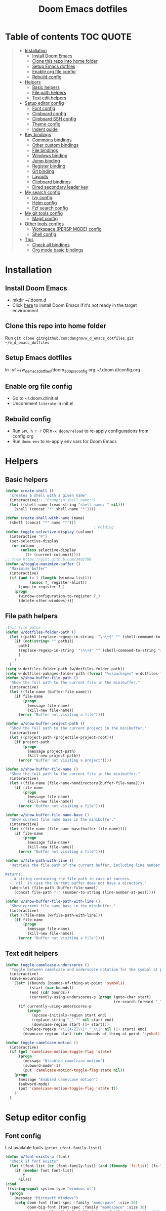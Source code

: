 #+TITLE: Doom Emacs dotfiles
* Table of contents                                               :TOC:QUOTE:
#+BEGIN_QUOTE
- [[#installation][Installation]]
  - [[#install-doom-emacs][Install Doom Emacs]]
  - [[#clone-this-repo-into-home-folder][Clone this repo into home folder]]
  - [[#setup-emacs-dotfiles][Setup Emacs dotfiles]]
  - [[#enable-org-file-config][Enable org file config]]
  - [[#rebuild-config][Rebuild config]]
- [[#helpers][Helpers]]
  - [[#basic-helpers][Basic helpers]]
  - [[#file-path-helpers][File path helpers]]
  - [[#text-edit-helpers][Text edit helpers]]
- [[#setup-editor-config][Setup editor config]]
  - [[#font-config][Font config]]
  - [[#clipboard-config][Clipboard config]]
  - [[#clipboard-ssh-config][Clipboard SSH config]]
  - [[#theme-config][Theme config]]
  - [[#indent-guide][Indent guide]]
- [[#key-bindings][Key bindings]]
  - [[#commons-bindings][Commons bindings]]
  - [[#other-custom-bindings][Other custom bindings]]
  - [[#file-bindings][File bindings]]
  - [[#windows-binding][Windows binding]]
  - [[#jump-binding][Jump binding]]
  - [[#register-binding][Register binding]]
  - [[#git-binding][Git binding]]
  - [[#layouts][Layouts]]
  - [[#clipboard-bindings][Clipboard bindings]]
  - [[#dired-secondary-leader-key][Dired secondary leader key]]
- [[#my-search-config][My search config]]
  - [[#ivy-config][Ivy config]]
  - [[#helm-config][Helm config]]
  - [[#fzf-search-config][Fzf search config]]
- [[#my-git-tools-config][My git tools config]]
  - [[#magit-config][Magit config]]
- [[#other-tools-configs][Other tools configs]]
  - [[#workspace-persp-mode-config][Workspace (PERSP MODE) config]]
  - [[#shell-config][Shell config]]
- [[#tips][Tips]]
  - [[#check-all-bindings][Check all bindings]]
  - [[#org-mode-basic-bindings][Org mode basic bindings]]
#+END_QUOTE

* Installation
** Install Doom Emacs
- mkdir ~/.doom.d
- Click [[https://github.com/hlissner/doom-emacs#install][here]] to install Doom Emacs if it's not ready in the target environment
** Clone this repo into home folder
Run ~git clone git@github.com:dangnm/w_d_emacs_dotfiles.git ~/w_d_emacs_dotfiles~
** Setup Emacs dotfiles
ln -sf ~/w_d_emacs_dotfiles/doom_3_0_0_pre_config.org ~/.doom.d/config.org
** Enable org file config
- Go to ~/.doom.d/init.el
- Uncomment ~literate~ in init.el
** Rebuild config
- Run ~SPC h r r~ OR ~M-x doom/reload~ to re-apply configurations from config.org
- Run ~doom env~ to re-apply env vars for Doom Emacs
* Helpers
** Basic helpers
   #+BEGIN_SRC emacs-lisp
     (defun create-shell ()
       "creates a shell with a given name"
       (interactive);; "Prompt\n shell name:")
       (let ((shell-name (read-string "shell name: " nil)))
         (shell (concat "*" shell-name "*"))))

     (defun create-shell-with-name (name)
       (shell (concat "*" name "*")))
                                             ; Folding
     (defun toggle-selective-display (column)
       (interactive "P")
       (set-selective-display
        (or column
            (unless selective-display
              (1+ (current-column))))))
     ;; from https://gist.github.com/3402786
     (defun w/toggle-maximize-buffer ()
       "Maximize buffer"
       (interactive)
       (if (and (= 1 (length (window-list)))
                (assoc ?_ register-alist))
           (jump-to-register ?_)
         (progn
           (window-configuration-to-register ?_)
           (delete-other-windows))))

   #+END_SRC
** File path helpers
   #+BEGIN_SRC emacs-lisp
     ;Init file paths
     (defun w/dotfiles-folder-path ()
       (let ((path1 (replace-regexp-in-string  "\n\+$" "" (shell-command-to-string "dirname $(readlink ~/.doom.d/config.org) 2>/dev/null"))))
         (if (not(string= "" path1))
           path1
           (replace-regexp-in-string  "\n\+$" "" (shell-command-to-string "readlink ~/.doom.d 2>/dev/null"))
           )
         )
       )
     (setq w-dotfiles-folder-path (w/dotfiles-folder-path))
     (setq w-dotfiles-pakages-folder-path (format "%s/packages" w-dotfiles-folder-path))
     (defun s/show-buffer-file-path ()
       "Show the full path to the current file in the minibuffer."
       (interactive)
       (let ((file-name (buffer-file-name)))
         (if file-name
             (progn
               (message file-name)
               (kill-new file-name))
           (error "Buffer not visiting a file"))))

     (defun w/show-buffer-project-path ()
       "Show the full path to the current project in the minibuffer."
       (interactive)
       (let ((project-path (projectile-project-root)))
         (if project-path
             (progn
               (message project-path)
               (kill-new project-path))
           (error "Buffer not visiting a project"))))

     (defun s/show-buffer-file-name ()
       "Show the full path to the current file in the minibuffer."
       (interactive)
       (let ((file-name (file-name-nondirectory(buffer-file-name))))
         (if file-name
             (progn
               (message file-name)
               (kill-new file-name))
           (error "Buffer not visiting a file"))))

     (defun w/show-buffer-file-name-base ()
       "Show current file name base in the minibuffer."
       (interactive)
       (let ((file-name (file-name-base(buffer-file-name))))
         (if file-name
             (progn
               (message file-name)
               (kill-new file-name))
           (error "Buffer not visiting a file"))))

     (defun w/file-path-with-line ()
       "Retrieve the file path of the current buffer, including line number.

     Returns:
       - A string containing the file path in case of success.
       - `nil' in case the current buffer does not have a directory."
       (when-let (file-path (buffer-file-name))
         (concat file-path ":" (number-to-string (line-number-at-pos)))))

     (defun w/show-buffer-file-path-with-line ()
       "Show current file name base in the minibuffer."
       (interactive)
       (let ((file-name (w/file-path-with-line)))
         (if file-name
             (progn
               (message file-name)
               (kill-new file-name))
           (error "Buffer not visiting a file"))))
   #+END_SRC

** Text edit helpers
   #+BEGIN_SRC emacs-lisp
     (defun toggle-camelcase-underscores ()
       "Toggle between camelcase and underscore notation for the symbol at point."
       (interactive)
       (save-excursion
         (let* ((bounds (bounds-of-thing-at-point 'symbol))
                (start (car bounds))
                (end (cdr bounds))
                (currently-using-underscores-p (progn (goto-char start)
                                                      (re-search-forward "_" end t))))
           (if currently-using-underscores-p
               (progn
                 (upcase-initials-region start end)
                 (replace-string "_" "" nil start end)
                 (downcase-region start (1+ start)))
             (replace-regexp "\\([A-Z]\\)" "_\\1" nil (1+ start) end)
             (downcase-region start (cdr (bounds-of-thing-at-point 'symbol)))))))

     (defun toggle-camelcase-motion ()
       (interactive)
       (if (get 'camelcase-motion-toggle-flag 'state)
           (progn
             (message "Disabled camelcase motion")
             (subword-mode'-1)
             (put 'camelcase-motion-toggle-flag'state nil))
         (progn
           (message "Enabled camelcase motion")
           (subword-mode)
           (put 'camelcase-motion-toggle-flag 'state t))
         )
       )
   #+END_SRC

* Setup editor config
** Font config
List available fonts ~(print (font-family-list))~

#+BEGIN_SRC emacs-lisp
(defun w/font-exists-p (font)
  "check if font exists"
  (let ((font-list (or (font-family-list) (and (fboundp 'fc-list) (fc-list)))))
    (if (member font font-list)
        t
      nil)))
(cond
 ((string-equal system-type "windows-nt")
  (progn
    (message "Microsoft Windows")
    (setq doom-font (font-spec :family "monospace" :size 16)
          doom-big-font (font-spec :family "monospace" :size 36)
          doom-variable-pitch-font (font-spec :family "sans" :size 24)
          doom-unicode-font (font-spec :family "monospace")
          doom-serif-font (font-spec :family "monospace" :weight 'light))
    ))
 ((string-equal system-type "darwin") ;  macOS
  (progn
    (message "Mac OS X")
    (if (w/font-exists-p "Menlo")
        (setq doom-font (font-spec :family "Menlo" :size 16)
              doom-big-font (font-spec :family "Menlo" :size 36)
              doom-variable-pitch-font (font-spec :family "Menlo" :size 24)
              doom-unicode-font (font-spec :family "Menlo")
              doom-serif-font (font-spec :family "Menlo" :weight 'light))
      )
    ))
 ((string-equal system-type "gnu/linux")
  (progn
    (message "Linux")
    (if (w/font-exists-p "DejaVu Sans Mono")
        (setq doom-font (font-spec :family "DejaVu Sans Mono" :size 18)
              doom-big-font (font-spec :family "DejaVu Sans Mono" :size 36)
              doom-variable-pitch-font (font-spec :family "DejaVu Sans Mono" :size 24)
              doom-unicode-font (font-spec :family "DejaVu Sans Mono")
              doom-serif-font (font-spec :family "DejaVu Sans Mono" :weight 'light))
      )
    ))
 )
#+END_SRC

** Clipboard config
[[https://github.com/hlissner/doom-emacs/issues/1213#issuecomment-468970403][Doom emacs package load]]
#+BEGIN_SRC emacs-lisp
(setq osx-clipboard-path (format "%s/packages/osx-clipboard.el" w-dotfiles-folder-path))
(load! osx-clipboard-path)

(if (not(display-graphic-p))
    (progn
      (osx-clipboard-mode +1)
      (setq x-select-enable-clipboard t)
      (setq x-select-enable-primary t)
      )
  )
;; Copy/past to system clipboard
(defun w/copy-to-clipboard ()
  "Copies selection to x-clipboard."
  (interactive)
  (if (display-graphic-p)
      (progn
        (message "Yanked region to x-clipboard.")
        (call-interactively 'clipboard-kill-ring-save)
        )
    (if (region-active-p)
        (progn
          (shell-command-on-region (region-beginning) (region-end) "xsel -i -b")
          (message "Yanked region to clipboard.")
          (deactivate-mark))
      (message "No region active; can't yank to clipboard!")))
  )

(defun w/paste-from-clipboard ()
  "Pastes from x-clipboard."
  (interactive)
  (if (display-graphic-p)
      (progn
        (clipboard-yank)
        (message "graphics active")
        )
    (insert (shell-command-to-string "xsel -o -b"))
    )
  )
; wsl-copy
(defun w/wsl-copy (start end)
  (interactive "r")
  (shell-command-on-region start end "clip.exe")
  (deactivate-mark))

; wsl-paste
(defun w/wsl-paste ()
  (interactive)
  (let ((clipboard
     (shell-command-to-string "powershell.exe -command 'Get-Clipboard' 2> /dev/null")))
    (setq clipboard (replace-regexp-in-string "\r" "" clipboard)) ; Remove Windows ^M characters
    (setq clipboard (substring clipboard 0 -1)) ; Remove newline added by Powershell
    (insert clipboard)))
#+END_SRC

** Clipboard SSH config
iTerm2 -> Preferences -> Selection -> [check] Applications in terminal may access clipboard.
#+BEGIN_SRC emacs-lisp
(setq clipetty-path (format "%s/packages/clipetty.el" w-dotfiles-folder-path))
(load! clipetty-path)
(require 'clipetty)
(global-clipetty-mode)
#+END_SRC

** Theme config
#+BEGIN_SRC emacs-lisp
(if (not(display-graphic-p))
    (progn
      (setq doom-theme 'doom-gruvbox)
      )
  )
#+END_SRC
** Indent guide
#+BEGIN_SRC emacs-lisp
;;;;;;;;;;;;;;;;;;;;;;;;;;;;;;;;;;;;;;;;;;;;;;;;;;;;;;;;;;;;;;;;
;; Indent guide
;;;;;;;;;;;;;;;;;;;;;;;;;;;;;;;;;;;;;;;;;;;;;;;;;;;;;;;;;;;;;;;;

(setq highlight-indentation-path (format "%s/packages/highlight-indentation.el" w-dotfiles-folder-path))
(load! highlight-indentation-path)
(set-face-background 'highlight-indentation-face "#e3e3d3")
(set-face-background 'highlight-indentation-current-column-face "#c3b3b3")

#+END_SRC
* Key bindings
** Commons bindings
#+BEGIN_SRC emacs-lisp
(setq w/main-leader-key "SPC")
(setq w/secondary-leader-key ",")
#+END_SRC
** Other custom bindings
#+BEGIN_SRC emacs-lisp
(map! :leader :desc "Other cutom mappings" "h," nil)

(map! :leader :desc "Text" "h,x" nil)
(map! :leader :desc "Upcase region" "h,xU" #'upcase-region)
(map! :leader :desc "Downcase region" "h,xu" #'downcase-region)
(map! :leader :desc "Toggle camelcase undersores" "h,xs" #'toggle-camelcase-underscores)
(map! :leader :desc "Delete" "h,xd" nil)
(map! :leader :desc "delete trailing whitespace" "h,xdw" #'delete-trailing-whitespace)


(map! :leader :desc "Zoom" "h,z" nil)
(map! :leader :desc "Togle selective display" "h,zc" #'toggle-selective-display)
#+END_SRC

** File bindings
#+BEGIN_SRC emacs-lisp
(map! :leader :desc "Custom" "f," nil)
(map! :leader :desc "Yank" "f,y" nil)
(map! :leader :desc "copy projectile file path" "f,yY" #'w/projectile-copy-file-path)
(map! :leader :desc "copy file path" "f,yy" #'s/show-buffer-file-path)
(map! :leader :desc "copy file name" "f,yn" #'s/show-buffer-file-name)
(map! :leader :desc "copy file name base" "f,yN" #'w/show-buffer-file-name-base)
(map! :leader :desc "copy file path with line" "f,yl" #'w/show-buffer-file-path-with-line)
(map! :leader :desc "copy projectile file path with line" "f,yL" #'w/projectile-copy-file-path-with-line)
#+END_SRC

** Windows binding
#+BEGIN_SRC emacs-lisp
(map! :leader :desc "Split window right" "w/" (lambda () (interactive) (split-window-right) (other-window 1)))
(map! :leader :desc "Toggle frame maximized" "w C-m" #'toggle-frame-maximized)
(map! :leader :desc "Toggle maximized buffer" "w,m" #'w/toggle-maximize-buffer)
#+END_SRC

** Jump binding
#+BEGIN_SRC emacs-lisp
(map! :leader :desc "jump" "j" nil)
(map! :leader :desc "dired jump" "jd" #'magit-dired-jump)
(map! :leader :desc "goto char" "jj" #'evil-avy-goto-char)
(map! :leader :desc "go to char 2" "jJ" #'evil-avy-goto-char-2)
(map! :leader :desc "goto line" "jl" #'evil-avy-goto-line)
(map! :leader :desc "go to word" "jw" #'evil-avy-goto-word-or-subword-1)
#+END_SRC

** Register binding
#+BEGIN_SRC emacs-lisp
(map! :leader :desc "Registers" "r" nil)
(map! :leader :desc "Jump to register" "rj" #'jump-to-register)
(map! :leader :desc "Write to register" "rw" #'window-configuration-to-register)
(map! :leader :desc "helm resume" "rl" #'helm-resume)
#+END_SRC

** Git binding
#+BEGIN_SRC emacs-lisp
(map! :leader :desc "Custom mapping" "g," nil)
(map! :leader :desc "Git link" "g,l" #'+vc/browse-at-remote-kill)
(map! :leader :desc "Last commit message" "g,y" #'w/git-last-commit-message)
(map! :leader :desc "Time machine" "gt" #'w/git-timemachine-on)
#+END_SRC

** Layouts
#+BEGIN_SRC emacs-lisp
(map! :leader :desc "Persp select" "l" #'w/persp-hydra/body)
#+END_SRC

** Clipboard bindings
The compatibility of system clipboard
#+BEGIN_SRC emacs-lisp
(map! :leader
      :desc "copy-to-clipboard"
      "o y" #'w/copy-to-clipboard)
(map! :leader
      :desc "paste-from-clipboard"
      "o p" #'w/paste-from-clipboard)
(map! :leader
      :desc "wsl-copy"
      "o wy" #'w/wsl-copy)
(map! :leader
      :desc "wsl-paste"
      "o wp" #'w/wsl-paste)
#+END_SRC

** Dired secondary leader key
#+BEGIN_SRC emacs-lisp
       (require 'shell)
       (general-define-key
        :states '(normal visual insert emacs)
        :prefix w/secondary-leader-key
        :non-normal-prefix "M-n"
        :keymaps 'dired-mode-map
        "," 'dired-up-directory
        "u" '(dired-unmark :which-key "unmark(u)")
        "m" '(dired-mark :which-key "mark(m)")
        "r" '(revert-buffer-no-confirm :which-key "refresh(r)")
        "j" 'dired-next-subdir
        "k" 'dired-prev-subdir
        "h" 'w/dired-go-to-home-folder
        "F" 'find-name-dired
                                             ;Actions
        "a" '(:ignore t :which-key "Actions")
        "af" '(:ignore t :which-key "Files")
        "afn" '(find-file :which-key "Create file")
        "afN" 'dired-create-directory
        "afr" '(dired-do-rename :which-key "Rename(Shift + r)")
        "afd" '(dired-do-delete :which-key "Delete(Shift + d)")
        "ae" '(:ignore t :which-key "Edit")
        "aex" '(dired-copy-paste-do-cut :which-key "Cut")
        "aec" '(dired-copy-paste-do-copy :which-key "Copy")
        "aep" '(dired-copy-paste-do-paste :which-key "Paste")
                                             ;Toggle
        "T" '(:ignore t :which-key "toggles")
        "Td" 'dired-hide-details-mode
        )
     (defun w/dired-go-to-home-folder ()
       (interactive)
       (if (not(string= "~/" default-directory))
           (find-alternate-file "~/")
         )
       )

     (defun dired-copy-paste-do-cut ()
       "In dired-mode, cut a file/dir on current line or all marked file/dir(s)."
       (interactive)
       (setq dired-copy-paste-stored-file-list (dired-get-marked-files)
             dired-copy-paste-func 'rename-file)
       (message
        (format "%S is/are cut."dired-copy-paste-stored-file-list)))


     (defun dired-copy-paste-do-copy ()
       "In dired-mode, copy a file/dir on current line or all marked file/dir(s)."
       (interactive)
       (setq dired-copy-paste-stored-file-list (dired-get-marked-files)
             dired-copy-paste-func 'copy-file)
       (message
        (format "%S is/are copied."dired-copy-paste-stored-file-list)))


     (defun dired-copy-paste-do-paste ()
       "In dired-mode, paste cut/copied file/dir(s) into current directory."
       (interactive)
       (let ((stored-file-list nil))
         (dolist (stored-file dired-copy-paste-stored-file-list)
           (condition-case nil
               (progn
                 (funcall dired-copy-paste-func stored-file (dired-current-directory) 1)
                 (push stored-file stored-file-list))
             (error nil)))
         (if (eq dired-copy-paste-func 'rename-file)
             (setq dired-copy-paste-stored-file-list nil
                   dired-copy-paste-func nil))
         (revert-buffer)
         (message
          (format "%d file/dir(s) pasted into current directory." (length stored-file-list)))))
#+END_SRC

* My search config
** Ivy config
#+BEGIN_SRC emacs-lisp
(map! (:after ivy :map ivy-minibuffer-map
       "C-d" 'ivy-scroll-up-command
       "C-u" 'ivy-scroll-down-command))
#+END_SRC
** Helm config
   #+BEGIN_SRC emacs-lisp
     (defun w/projectile-file-path ()
       "Retrieve the file path relative to project root.

     Returns:
       - A string containing the file path in case of success.
       - `nil' in case the current buffer does not visit a file."
       (when-let (file-name (buffer-file-name))
         (file-relative-name (file-truename file-name) (projectile-project-root))))

     (defun w/projectile-copy-file-path ()
       "Copy and show the file path relative to project root."
       (interactive)
       (if-let (file-path (w/projectile-file-path))
           (progn
             (message file-path)
             (kill-new file-path))
         (message "WARNING: Current buffer is not visiting a file!")))
     (defun w/projectile-file-path-with-line ()
       "Retrieve the file path relative to project root, including line number.

     Returns:
       - A string containing the file path in case of success.
       - `nil' in case the current buffer does not visit a file."
       (when-let (file-path (w/projectile-file-path))
         (concat file-path ":" (number-to-string (line-number-at-pos)))))

     (defun w/projectile-copy-file-path-with-line ()
       "Copy and show the file path relative to project root."
       (interactive)
       (if-let (file-path (w/projectile-file-path-with-line))
           (progn
             (message file-path)
             (kill-new file-path))
         (message "WARNING: Current buffer is not visiting a file!")))


     (defun w/projectile-find-file-path (input-file-name &optional input_dir_path non-recursive)
       (let* ((project-root (projectile-ensure-project (projectile-project-root)))
              (dir-path (if (and (not (null input_dir_path)) (string-prefix-p (projectile-ensure-project (projectile-project-root)) input_dir_path)) input_dir_path project-root))
              )
         (if (not non-recursive)
             (let ((file (car (seq-filter (lambda (f)
                                            (string= input-file-name (file-name-nondirectory f)))
                                          (projectile-project-files dir-path)))))

               (when file
                 (expand-file-name file dir-path)
                 )
               )
           (let* ((non-recursive-file-path (expand-file-name input-file-name dir-path))
                  (file (car (seq-filter (lambda (f)
                                           (string= non-recursive-file-path (expand-file-name f dir-path)))
                                         (projectile-project-files dir-path)))))
             (when file
               (expand-file-name file dir-path)
               )
             )
           )))
   #+END_SRC

** Fzf search config
   run ~doom env~ to load fzf path
   #+BEGIN_SRC emacs-lisp
     (when (memq window-system '(mac ns))
       (setenv "PATH" (concat (getenv "PATH") ":~/.fzf/bin"))
       (setq exec-path (append exec-path '(":~/.fzf/bin"))))
     (setq fzf-path (format "%s/packages/fzf.el" w-dotfiles-folder-path))
     (use-package fzf
       :commands fzf
       :load-path fzf-path)
   #+END_SRC

* My git tools config
** Magit config :QUOTE:
#+BEGIN_SRC emacs-lisp
     ;; (setq hydra-path (format "%s/packages/hydra.el" w-dotfiles-folder-path))
     ;; (use-package hydra :commands fzf :load-path hydra-path :init :ensure t)

     ;; (use-package git-timemachine
     ;;   :commands (git-timemachine)
     ;;   :config

     ;;   (defun git-timemachine-blame ()
     ;;     "Call magit-blame on current revision."
     ;;     (interactive)
     ;;     (if (fboundp 'magit-blame)
     ;;         (let ((magit-buffer-revision (car git-timemachine-revision)))
     ;;           (magit-blame))
     ;;       (message "You need to install magit for blame capabilities")))

     ;;   (defun git-timemachine-find-revision-by-id (revision-id)
     ;;     (require 'cl)
     ;;     (message revision-id)
     ;;     (cl-loop for v in (git-timemachine--revisions)
     ;;              until (cl-search revision-id (nth 0 v))
     ;;              finally return v
     ;;              )
     ;;     )
     ;;   (defun git-timemachine-go-to-revision-id (revision-id)
     ;;     (interactive "sEnter revision id: ")
     ;;     (git-timemachine-show-revision (git-timemachine-find-revision-by-id revision-id))
     ;;     )
     ;;   (evil-define-key 'normal git-timemachine-mode-map (kbd "G") 'git-timemachine-go-to-revision-id)
     ;;   )

     ;; (defun w/git-timemachine-on ()
     ;;   (interactive)
     ;;   (git-timemachine)
     ;;   (w/git-timemachine-hydra/body))


     ;; (defhydra w/git-timemachine-hydra
     ;;   (:color pink :hint nil :exit t)
     ;;   ("n" git-timemachine-show-next-revision "Next Revision" :column "Go to")
     ;;   ("p" git-timemachine-show-previous-revision "Next Revision")
     ;;   ("c" git-timemachine-show-current-revision "Current Revision")
     ;;   ("g" git-timemachine-show-nth-revision "Nth Revision")
     ;;   ("t" git-timemachine-show-revision-fuzzy "Search")
     ;;   ("W" git-timemachine-kill-revision "Copy full revision" :column "Actions")
     ;;   ("w" git-timemachine-kill-abbreviated-revision "Copy abbreviated revision" :column "Actions")
     ;;   ("C" git-timemachine-show-commit "Show commit")
     ;;   ("b" git-timemachine-blame "Blame")
     ;;   ("G" git-timemachine-go-to-revision-id "Revision Id")
     ;;   ("q" nil "cancel" :color blue :column nil))
     ;;                                         ;indicating inserted, modified or deleted lines
     ;; (use-package diff-hl
     ;;   :ensure t
     ;;   :commands (diff-hl-mode)
     ;;   :config
     ;;   (diff-hl-margin-mode)
     ;;   (setq diff-hl-margin-side 'right)
     ;;   )
     ;;                                         ;Init git modified highlighting at programming mode
     ;; (add-hook 'prog-mode-hook
     ;;           (lambda()
     ;;             (diff-hl-mode t)
     ;;             )
     ;;           )

     ;; (eval-after-load 'git-timemachine
     ;;   '(progn
     ;;      (evil-make-overriding-map git-timemachine-mode-map 'normal)
     ;;      ;; force update evil keymaps after git-timemachine-mode loaded
     ;;      (add-hook 'git-timemachine-mode-hook #'evil-normalize-keymaps)))

     (defun w/git-last-commit-message ()
       (interactive)
       (let ((git-message (shell-command-to-string "git log -1 --pretty=%B 2>/dev/null")))
         (kill-new git-message)
         )
       )
#+END_SRC

* Other tools configs
** Workspace (PERSP MODE) config
save/recover sessions
#+BEGIN_SRC emacs-lisp
     (defun w/ivy-persp-switch-project (arg)
       (interactive "P")
       (persp-mode)
       (helm-projectile-configs-load)
       (ivy-mode)
       (define-key ivy-minibuffer-map (kbd "C-j") 'ivy-next-line)
       (define-key ivy-minibuffer-map (kbd "C-k") 'ivy-previous-line)
       (ivy-read "Switch to Project Perspective: "
                 (if (projectile-project-p)
                     (cons (abbreviate-file-name (projectile-project-root))
                           (projectile-relevant-known-projects))
                   projectile-known-projects)
                 :action (lambda (project)
                           (let* ((persp-reset-windows-on-nil-window-conf t)
                                  (exists (persp-with-name-exists-p project)))
                             (persp-switch project)
                             (unless exists
                               (progn
                                 (let ((projectile-completion-system 'ivy))
                                   (projectile-switch-project-by-name project))))))))

     ;; perspectives for emacs
     (defun w/persp-load-state-from-file ()
       (interactive)
       (persp-mode 1)
       (call-interactively 'persp-load-state-from-file)
       )

     (defun w/persp-save-state-to-file ()
       (interactive)
       (persp-mode 1)
       (call-interactively 'persp-save-state-to-file)
       )

     (use-package persp-mode
       :commands (persp-mode)
       :init
       (setq wg-morph-on nil ;; switch off animation
             persp-add-buffer-on-after-change-major-mode t
             persp-auto-resume-time -1
             persp-autokill-buffer-on-remove 'kill-weak
             persp-save-dir (expand-file-name "~/.emacs.d/.cache/layouts/"))
       )

     (defun w/persp-layout ()
       "Switch to perspective of position POS."
       (interactive)
       (let* ((persp-current-name (safe-persp-name (get-current-persp)))
              (highlight-persps (lambda (elt idx)
                                  (format (if (string= elt persp-current-name) "%d *%s*" "%d %s")
                                          (+ idx 1)
                                          (if (string= elt "none") elt (f-base elt))))))
         (string-join (seq-map-indexed highlight-persps (persp-names-current-frame-fast-ordered)) " | ")))


     (defun w/persp-switch-to-number(number)
       (persp-switch (nth (1+ (- number 2)) (persp-names-current-frame-fast-ordered)))
       )

     (use-package hydra
       :ensure t
       :defer t
       )

     ;; (defhydra w/persp-hydra
     ;;   (:color pink :hint nil :exit t)
     ;;   "Layout: %s(w/persp-layout)"
     ;;   ("n" persp-next "Next Layout" :column "Go to")
     ;;   ("p" persp-prev "Prev Layout")
     ;;   ("l" persp-switch "Switch Layout")
     ;;   ("1" (w/persp-switch-to-number 1))
     ;;   ("2" (w/persp-switch-to-number 2))
     ;;   ("3" (w/persp-switch-to-number 3))
     ;;   ("4" (w/persp-switch-to-number 4))
     ;;   ("5" (w/persp-switch-to-number 5))
     ;;   ("6" (w/persp-switch-to-number 6))
     ;;   ("7" (w/persp-switch-to-number 7))
     ;;   ("8" (w/persp-switch-to-number 8))
     ;;   ("9" (w/persp-switch-to-number 9))

     ;;   ("d" persp-kill :column "Actions")
     ;;   ("r" persp-rename)
     ;;   ("s" w/persp-save-state-to-file "Save Layout")
     ;;   ("L" w/persp-load-state-from-file "Load Layout")
     ;;   ("q" nil "cancel" :color blue :column nil))

   #+END_SRC
** Shell config
#+BEGIN_SRC emacs-lisp
(add-hook 'shell-mode-hook
          (lambda ()
            ;;Prevent backspace from deleting my shell prompt
            (setq comint-prompt-read-only t)
            ;;Go to the end of buffer to input when switching to insert mode
            (add-hook 'evil-insert-state-entry-hook 'w/go-to-the-last-shell-prompt-maybe nil t)
            (evil-define-key 'normal comint-mode-map (kbd "o") 'w/go-to-the-last-shell-prompt-maybe)
            (evil-define-key 'normal comint-mode-map (kbd "p") 'w/shell-evil-paste-after)
            ))
(add-hook 'comint-mode-hook
          (lambda ()
            (toggle-truncate-lines -1) ;;Enable auto line wrapping
            (define-key comint-mode-map (kbd "<up>") 'comint-previous-input)
            (define-key comint-mode-map (kbd "<down>") 'comint-next-input)
            (evil-define-key 'normal comint-mode-map (kbd "C-d") 'evil-scroll-down)
            ))

;; evil-paste-after for shell mode
(defun w/shell-evil-paste-after ()
  (interactive)
  (w/go-to-the-last-shell-prompt-maybe)
  (call-interactively 'evil-paste-after)
)

;;Go to the end of buffer to input when point is before the prompt.
(defun w/go-to-the-last-shell-prompt-maybe ()
  (interactive)
  (let ((proc (get-buffer-process (current-buffer))))
    (if (not(and proc (>= (point) (marker-position (process-mark proc)))))
      (goto-char (point-max)))))

;;Prevent RET sending input from anywhere
(defun w/my-comint-send-input-maybe ()
  "Only `comint-send-input' when point is after the latest prompt.
Otherwise move to the end of the buffer."
  (interactive)
  (let ((proc (get-buffer-process (current-buffer))))
    (if (and proc (>= (point) (marker-position (process-mark proc))))
        (comint-send-input)
      (goto-char (point-max)))))

(with-eval-after-load "comint"
  (define-key shell-mode-map [remap comint-send-input] 'w/my-comint-send-input-maybe))

;;ansi-term for tmux server
(eval-after-load "term"
  '(progn
     (general-define-key
      :states '(insert)
      :keymaps 'term-raw-map
      "C-y c" '((lambda () (interactive) (term-send-raw-string "\C-yc")) :which-key "_")
      "C-y d" '((lambda () (interactive) (term-send-raw-string "\C-yd")) :which-key "_")
      "C-y x" '((lambda () (interactive) (term-send-raw-string "\C-yx")) :which-key "_")
      "C-y s" '((lambda () (interactive) (term-send-raw-string "\C-ys")) :which-key "_")
      "C-y $" '((lambda () (interactive) (term-send-raw-string "\C-y$")) :which-key "_")
      "C-y n" '((lambda () (interactive) (term-send-raw-string "\C-yn")) :which-key "_")
      "C-y p" '((lambda () (interactive) (term-send-raw-string "\C-yp")) :which-key "_")
      "j" '((lambda () (interactive) (term-send-raw-string "j")) :which-key "_")
      "k" '((lambda () (interactive) (term-send-raw-string "k")) :which-key "_")
      "C-y 1" '((lambda () (interactive) (term-send-raw-string "\C-y1")) :which-key "_")
      "C-y 2" '((lambda () (interactive) (term-send-raw-string "\C-y2")) :which-key "_")
      "C-y 3" '((lambda () (interactive) (term-send-raw-string "\C-y3")) :which-key "_")
      "C-y 4" '((lambda () (interactive) (term-send-raw-string "\C-y4")) :which-key "_")
      "<backspace>" '((lambda () (interactive) (term-send-raw-string "\C-h")) :which-key "_")
      "y" '((lambda () (interactive) (term-send-raw-string "y")) :which-key "_")
      "n" '((lambda () (interactive) (term-send-raw-string "n")) :which-key "_")
      )))

#+END_SRC
* Tips
** Check all bindings
SPC h b b  will show all defined keys and their definitions.
** Org mode basic bindings
- Use ~Shift Tab~ to fold or unfold all headlines
- Use ~zc~ or ~zo~ on headlines to fold or unfold headlines
- Use ~Ctrl C Ctrl C~ to execute code
- Use ~Ctrl C '~ to toggle code's edit mode
